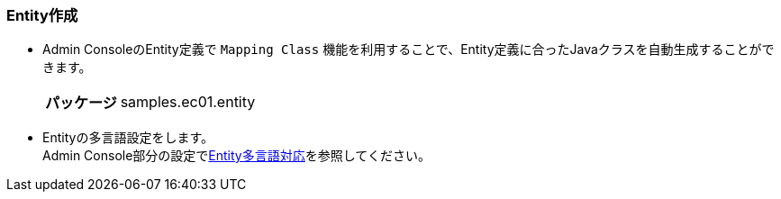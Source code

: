 [[Java_JSP_Entity]]
=== Entity作成

* Admin ConsoleのEntity定義で `Mapping Class` 機能を利用することで、Entity定義に合ったJavaクラスを自動生成することができます。
+
[cols="1,2"]
|===
h|パッケージ|samples.ec01.entity
|===

* Entityの多言語設定をします。 + 
Admin Console部分の設定で<<../adminconsole/index#AdminConsole_Entity_Mutlilang,Entity多言語対応>>を参照してください。